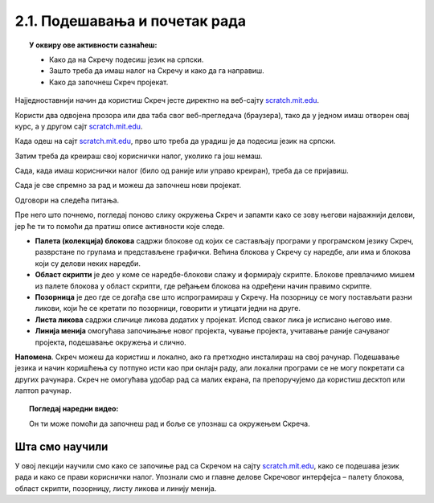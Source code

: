 
~~~~~~~~~~~~~~~~~~~~~~~~~~~~~~~~~~~~~~~~~~~~~~~~~~~~~~
2.1. Подешавања и почетак рада
~~~~~~~~~~~~~~~~~~~~~~~~~~~~~~~~~~~~~~~~~~~~~~~~~~~~~~

.. topic:: У оквиру ове активности сазнаћеш:
            
            - Како да на Скречу подесиш језик на српски.
            - Зашто треба да имаш налог на Скречу и како да га направиш.
            - Како да започнеш Скреч пројекат.

Најједноставнији начин да користиш Скреч јесте директно на веб-сајту `scratch.mit.edu <https://scratch.mit.edu>`_.

Користи два одвојена прозора или два таба свог веб-прегледача (браузера), тако да у једном имаш отворен овај курс, а у другом сајт `scratch.mit.edu <https://scratch.mit.edu>`_. 

Када одеш на сајт `scratch.mit.edu <https://scratch.mit.edu>`_, прво што треба да урадиш је да подесиш језик на српски.

.. infonote::

    **Подешавање језика:**
    
    Скролуј до краја стране где ћеш видети дугме за избор језика. На следећој слици оно је у црвеном оквиру:

    .. image:: ../../_images/S3_02_prvi_program/izbor_jezika.png
       :align: center
       :width: 700

    Ако на том месту није изабран српски језик, изабери га. Скреч ће запамтити твој избор, тако да када следећи пут уђеш у Скреч ово нећеш морати да радиш.


Затим треба да креираш свој кориснички налог, уколико га још немаш. 

.. infonote::

    **Прављење налога:**

    Изабери опцију *Придружи се Скречу*, која се налази у горњем десном углу веб стране:

    .. image:: ../../_images/S3_02_prvi_program/pridruzi_se.png
       :align: center
       :width: 700

    Као име за пријаву немој да користиш своје право име, најбоље је да измислиш неко име само за ову прилику. 
    
    Налог на Скречу такође правиш само једном, на пример, када први пут дођеш на сајт.


Сада, када имаш кориснички налог (било од раније или управо креиран), треба да се пријавиш.

.. infonote::

    **Пријављивање:**

    Изабери опцију *Пријави се* у врху стране и унеси своје корисничко име и лозинку.

    .. image:: ../../_images/S3_02_prvi_program/prijavi_se.png
       :align: center
       :width: 700
       
    |
    
    Пријављивање ти омогућава: 
    
    - да чуваш своје пројекте онлајн и да им приступаш са било ког рачунара,
    - да објављујеш своје пројекте који ти се допадају и тако их делиш са другима, ако то желиш,
    - да комуницираш са осталим корисницима платформе Скреч, да тражиш помоћ у вези са пројектима и помажеш другима.

Сада је све спремно за рад и можеш да започнеш нови пројекат.

.. infonote::

    **Почетак рада:**

    У врху са леве стране нађи опцију *Стварај*:

    .. image:: ../../_images/S3_02_prvi_program/stvaraj.png
       :align: center
       :width: 700

    Када кликнеш на опцију *Стварај* отвориће ти се радно окружење програмског језика Скреч. 
    
Одговори на следећа питања.

.. mchoice:: priprema_1p
   :answer_a: Да
   :answer_b: Не
   :correct: b
   :feedback_a: Нетачно!
   :feedback_b: Тачно!
   
   Да ли мораш да користиш енглески језик када радиш у Скречу? 
   
   
.. mchoice:: priprema_2p
   :answer_a: Да
   :answer_b: Не
   :correct: a
   :feedback_a: Тачно!
   :feedback_b: Нетачно!
   
   Да ли можеш да користиш Скреч на онлајн платформи ако немаш налог? 
   
   
Пре него што почнемо, погледај поново слику окружења Скреч и запамти како се зову његови најважнији делови, јер ће ти то помоћи да пратиш описе активности које следе.

.. image:: ../../_images/S3_02_prvi_program/izgled_okruzenja.png
   :width: 780
   :align: center

- **Палета (колекција) блокова** садржи блокове од којих се састављају програми у програмском језику Скреч, разврстане по групама и представљене графички. Већина блокова у Скречу су наредбе, али има и блокова који су делови неких наредби.
- **Област скрипти** је део у коме се наредбе-блокови слажу и формирају скрипте. Блокове превлачимо мишем из палете блокова у област скрипти, где ређањем блокова на одређени начин правимо скрипте.
- **Позорница** је део где се догађа све што испрограмираш у Скречу. На позорницу се могу постављати разни ликови, који ће се кретати по позорници, говорити и утицати једни на друге.
- **Листа ликова** садржи сличице ликова додатих у пројекат. Испод сваког лика је исписано његово име.
- **Линија менија** омогућава започињање новог пројекта, чување пројекта, учитавање раније сачуваног пројекта, подешавање окружења и слично.


**Напомена**. Скреч можеш да користиш и локално, ако га претходно инсталираш на свој рачунар. Подешавање језика и начин коришћења су потпуно исти као при онлајн раду, али локални програми се не могу покретати са других рачунара. Скреч не омогућава удобар рад са малих екрана, па препоручујемо да користиш десктоп или лаптоп рачунар. 


.. topic:: Погледај наредни видео:

   Он ти може помоћи да започнеш рад и боље се упознаш са окружењем Скреча.

    .. ytpopup:: CUyF3fDeRKc
        :width: 735
        :height: 415
        :align: center 


Шта смо научили
---------------

У овој лекцији научили смо како се започиње рад са Скречом на сајту `scratch.mit.edu <https://scratch.mit.edu>`_, како се подешава језик рада и како се прави кориснички налог. Упознали смо и главне делове Скречовог интерфејса – палету блокова, област скрипти, позорницу, листу ликова и линију менија.
